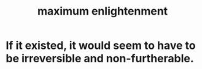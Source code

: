 :PROPERTIES:
:ID:       5565fa65-7508-41f4-bfc3-04053399bfcd
:END:
#+title: maximum enlightenment
* If it existed, it would seem to have to be irreversible and non-furtherable.
